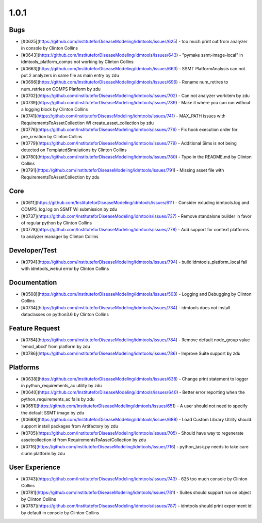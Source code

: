 
=====
1.0.1
=====


Bugs
----
* [#0625](https://github.com/InstituteforDiseaseModeling/idmtools/issues/625) - too much print out from analyzer in console by Clinton Collins
* [#0643](https://github.com/InstituteforDiseaseModeling/idmtools/issues/643) - "pymake ssmt-image-local" in idmtools_platform_comps not working by Clinton Collins
* [#0663](https://github.com/InstituteforDiseaseModeling/idmtools/issues/663) - SSMT PlatformAnalysis can not put 2 analyzers in same file as main entry by zdu
* [#0696](https://github.com/InstituteforDiseaseModeling/idmtools/issues/696) - Rename num_retires to num_retries on COMPS Platform by zdu
* [#0702](https://github.com/InstituteforDiseaseModeling/idmtools/issues/702) - Can not analyzer workitem by zdu
* [#0739](https://github.com/InstituteforDiseaseModeling/idmtools/issues/739) - Make it where you can run without a logging block by Clinton Collins
* [#0741](https://github.com/InstituteforDiseaseModeling/idmtools/issues/741) - MAX_PATH issues with RequirementsToAssetCollection WI create_asset_collection by zdu
* [#0776](https://github.com/InstituteforDiseaseModeling/idmtools/issues/776) - Fix hook execution order for pre_creation by Clinton Collins
* [#0779](https://github.com/InstituteforDiseaseModeling/idmtools/issues/779) - Additional Sims is not being detected on TemplatedSimulations by Clinton Collins
* [#0780](https://github.com/InstituteforDiseaseModeling/idmtools/issues/780) - Typo in the README.md by Clinton Collins
* [#0791](https://github.com/InstituteforDiseaseModeling/idmtools/issues/791) - Missing asset file with RequirementsToAssetCollection by zdu


Core
----
* [#0611](https://github.com/InstituteforDiseaseModeling/idmtools/issues/611) - Consider exluding idmtools.log and COMPS_log.log on SSMT WI submission by zdu
* [#0737](https://github.com/InstituteforDiseaseModeling/idmtools/issues/737) - Remove standalone builder in favor of regular python by Clinton Collins
* [#0778](https://github.com/InstituteforDiseaseModeling/idmtools/issues/778) - Add support for context platforms to analyzer manager by Clinton Collins


Developer/Test
--------------
* [#0794](https://github.com/InstituteforDiseaseModeling/idmtools/issues/794) - build idmtools_platform_local fail with idmtools_webui error by Clinton Collins


Documentation
-------------
* [#0508](https://github.com/InstituteforDiseaseModeling/idmtools/issues/508) - Logging and Debugging by Clinton Collins
* [#0734](https://github.com/InstituteforDiseaseModeling/idmtools/issues/734) - idmtools does not install dataclasses on python3.6 by Clinton Collins


Feature Request
---------------
* [#0784](https://github.com/InstituteforDiseaseModeling/idmtools/issues/784) - Remove default node_group value 'emod_abcd' from platform by zdu
* [#0786](https://github.com/InstituteforDiseaseModeling/idmtools/issues/786) - Improve Suite support by zdu


Platforms
---------
* [#0638](https://github.com/InstituteforDiseaseModeling/idmtools/issues/638) - Change print statement to logger in python_requirements_ac utility by zdu
* [#0640](https://github.com/InstituteforDiseaseModeling/idmtools/issues/640) - Better error reporting when the python_requirements_ac fails by zdu
* [#0651](https://github.com/InstituteforDiseaseModeling/idmtools/issues/651) - A user should not need to specify the default SSMT image by zdu
* [#0688](https://github.com/InstituteforDiseaseModeling/idmtools/issues/688) - Load Custom Library Utility should support install packages from Artifactory by zdu
* [#0705](https://github.com/InstituteforDiseaseModeling/idmtools/issues/705) - Should have way to regenerate assetcollection id from RequirementsToAssetCollection by zdu
* [#0716](https://github.com/InstituteforDiseaseModeling/idmtools/issues/716) - python_task.py needs to take care slurm platform by zdu


User Experience
---------------
* [#0743](https://github.com/InstituteforDiseaseModeling/idmtools/issues/743) - 625 too much console by Clinton Collins
* [#0781](https://github.com/InstituteforDiseaseModeling/idmtools/issues/781) - Suites should support run on object by Clinton Collins
* [#0787](https://github.com/InstituteforDiseaseModeling/idmtools/issues/787) - idmtools should print experiment id by default in console by Clinton Collins
